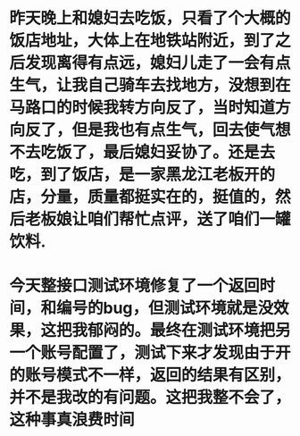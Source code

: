 * 昨天晚上和媳妇去吃饭，只看了个大概的饭店地址，大体上在地铁站附近，到了之后发现离得有点远，媳妇儿走了一会有点生气，让我自己骑车去找地方，没想到在马路口的时候我转方向反了，当时知道方向反了，但是我也有点生气，回去使气想不去吃饭了，最后媳妇妥协了。还是去吃，到了饭店，是一家黑龙江老板开的店，分量，质量都挺实在的，挺值的，然后老板娘让咱们帮忙点评，送了咱们一罐饮料.
* 今天整接口测试环境修复了一个返回时间，和编号的bug，但测试环境就是没效果，这把我郁闷的。最终在测试环境把另一个账号配置了，测试下来才发现由于开的账号模式不一样，返回的结果有区别，并不是我改的有问题。这把我整不会了，这种事真浪费时间